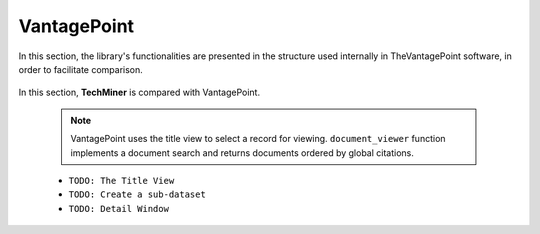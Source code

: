 VantagePoint
#########################################################################################

.. raw:: html

   <hr style="height:4px;border-width:0;color:gray;background-color:black">


In this section, the library's functionalities are presented in the structure used 
internally in TheVantagePoint software, in order to facilitate comparison.


    .. toctree::
        :maxdepth: 1

        _menu_vp_home
        _menu_vp_refine
        _menu_vp_analyze
        _menu_vp_report
        _menu_vp_editors


    .. toctree::
        


In this section, **TechMiner** is compared with VantagePoint.






    .. toctree::
        :maxdepth: 1

        
        extract_user_keywords

    .. note::
        VantagePoint uses the title view to select a record for viewing. ``document_viewer`` 
        function implements a document search and returns documents ordered by global 
        citations.



    * ``TODO: The Title View``

    * ``TODO: Create a sub-dataset``

    * ``TODO: Detail Window``



        






